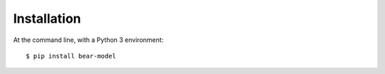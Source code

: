 ============
Installation
============

At the command line, with a Python 3 environment::

    $ pip install bear-model
